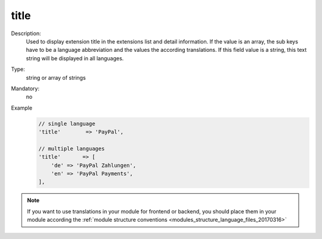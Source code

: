 title
"""""

Description:
    Used to display extension title in the extensions list and detail information. If the value is an array,
    the sub keys have to be a language abbreviation and the values the according translations.
    If this field value is a string, this text string will be displayed in all languages.

Type:
    string or array of strings

Mandatory:
    no

Example
    .. code:: php

        // single language
        'title'        => 'PayPal',

        // multiple languages
        'title'       => [
            'de' => 'PayPal Zahlungen',
            'en' => 'PayPal Payments',
        ],


.. note::
    If you want to use translations in your module for frontend or backend, you should place them in your module according
    the :ref:`module structure conventions <modules_structure_language_files_20170316>`